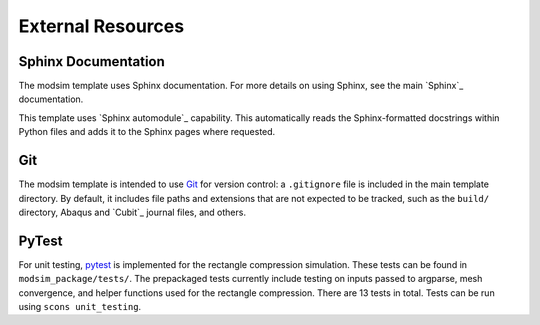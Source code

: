 ##################
External Resources
##################

********************
Sphinx Documentation
********************

The modsim template uses Sphinx documentation. For more details on using Sphinx, see the main `Sphinx`_ documentation.

This template uses `Sphinx automodule`_ capability. This automatically reads the Sphinx-formatted docstrings
within Python files and adds it to the Sphinx pages where requested.



***
Git
***

The modsim template is intended to use `Git`_ for version control: a ``.gitignore`` file is included in the main
template directory. By default, it includes file paths and extensions that are not expected to be tracked,
such as the ``build/`` directory, Abaqus and `Cubit`_ journal files, and others.

******
PyTest
******

For unit testing, `pytest`_ is implemented for the rectangle compression simulation. These tests can be found in
``modsim_package/tests/``. The prepackaged tests currently include testing on inputs passed to argparse, mesh
convergence, and helper functions used for the rectangle compression. There are 13 tests in total. Tests can be run
using ``scons unit_testing``.

